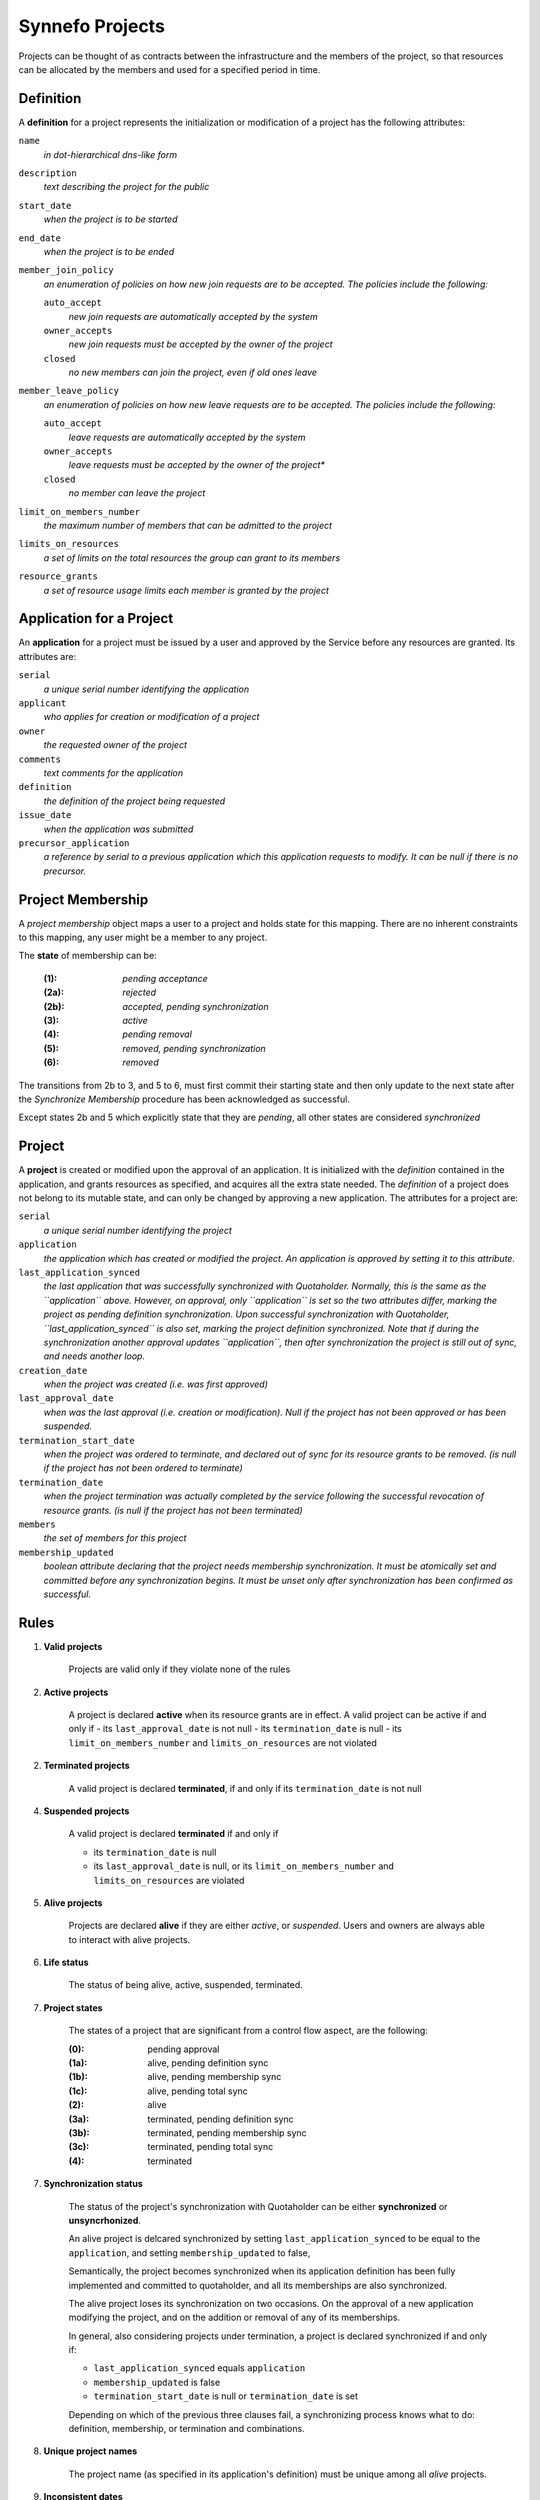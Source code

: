 Synnefo Projects
================

Projects can be thought of as contracts between the infrastructure
and the members of the project, so that resources can be allocated
by the members and used for a specified period in time.

Definition
----------
A **definition** for a project represents the initialization
or modification of a project has the following attributes:

``name``
    *in dot-hierarchical dns-like form*

``description``
    *text describing the project for the public*

``start_date``
    *when the project is to be started*

``end_date``
    *when the project is to be ended*

``member_join_policy``
    *an enumeration of policies on how new join requests are to be accepted.
    The policies include the following:*

    ``auto_accept``
        *new join requests are automatically accepted by the system*

    ``owner_accepts``
        *new join requests must be accepted by the owner of the project*

    ``closed``
        *no new members can join the project, even if old ones leave*

``member_leave_policy``
    *an enumeration of policies on how new leave requests are to be accepted.
    The policies include the following:*

    ``auto_accept``
        *leave requests are automatically accepted by the system*

    ``owner_accepts``
        *leave requests must be accepted by the owner of the project**

    ``closed``
        *no member can leave the project*

``limit_on_members_number``
    *the maximum number of members that can be admitted to the project*

``limits_on_resources``
    *a set of limits on the total resources the group can grant to its members*

``resource_grants``
    *a set of resource usage limits each member is granted by the project*



Application for a Project
-------------------------
An **application** for a project must be issued by a user and
approved by the Service before any resources are granted.
Its attributes are:

``serial``
    *a unique serial number identifying the application*

``applicant``
    *who applies for creation or modification of a project*

``owner``
    *the requested owner of the project*

``comments``
    *text comments for the application*

``definition``
    *the definition of the project being requested*

``issue_date``
    *when the application was submitted*

``precursor_application``
    *a reference by serial to a previous application which this application
    requests to modify. It can be null if there is no precursor.*



Project Membership
-------------------------
A *project membership* object maps a user to a project and holds
state for this mapping.
There are no inherent constraints to this mapping,
any user might be a member to any project.

The **state** of membership can be:

    :(1):   *pending acceptance*
    :(2a):  *rejected*
    :(2b):  *accepted, pending synchronization*
    :(3):   *active*
    :(4):   *pending removal*
    :(5):   *removed, pending synchronization*
    :(6):   *removed*

The transitions from 2b to 3, and 5 to 6, must first
commit their starting state and then only update to the next state
after the *Synchronize Membership* procedure has been
acknowledged as successful.

Except states 2b and 5 which explicitly state that they are *pending*,
all other states are considered *synchronized*



Project
-------
A **project** is created or modified upon the approval of an application.
It is initialized with the *definition* contained in the application,
and grants resources as specified, and acquires all the extra state needed.
The *definition* of a project does not belong to its mutable state,
and can only be changed by approving a new application.
The attributes for a project are:

``serial``
    *a unique serial number identifying the project*

``application``
    *the application which has created or modified the project.
    An application is approved by setting it to this attribute.*

``last_application_synced``
    *the last application that was successfully synchronized with Quotaholder.
    Normally, this is the same as the ``application`` above.
    However, on approval, only ``application`` is set
    so the two attributes differ, marking the project as pending definition
    synchronization. Upon successful synchronization with Quotaholder,
    ``last_application_synced`` is also set,
    marking the project definition synchronized.
    Note that if during the synchronization another approval
    updates ``application``, then after synchronization the project
    is still out of sync, and needs another loop.*

``creation_date``
    *when the project was created (i.e. was first approved)*

``last_approval_date``
    *when was the last approval (i.e. creation or modification).
    Null if the project has not been approved or has been suspended.*

``termination_start_date``
    *when the project was ordered to terminate,
    and declared out of sync for its resource grants to be removed.
    (is null if the project has not been ordered to terminate)*

``termination_date``
    *when the project termination was actually completed by the service
    following the successful revocation of resource grants.
    (is null if the project has not been terminated)*

``members``
    *the set of members for this project*

``membership_updated``
    *boolean attribute declaring that the project
    needs membership synchronization.
    It must be atomically set and committed before
    any synchronization begins.
    It must be unset only after synchronization
    has been confirmed as successful.*



Rules
-----

1. **Valid projects**

    Projects are valid only if they violate none of the rules

2. **Active projects**

    A project is declared **active** when its resource grants are in effect.
    A valid project can be active if and only if
    - its ``last_approval_date`` is not null
    - its ``termination_date`` is null
    - its ``limit_on_members_number`` and ``limits_on_resources`` are not violated

2. **Terminated projects**

    A valid project is declared **terminated**, if and only if
    its ``termination_date`` is not null

4. **Suspended projects**

    A valid project is declared **terminated** if and only if
    
    - its ``termination_date`` is null
    - its ``last_approval_date`` is null,
      or its ``limit_on_members_number`` and ``limits_on_resources`` are violated

5. **Alive projects**

    Projects are declared **alive** if they are either *active*, or *suspended*.
    Users and owners are always able to interact with alive projects.

6. **Life status**

    The status of being alive, active, suspended, terminated.

7. **Project states**

    The states of a project that are significant from a control flow aspect,
    are the following:

    :(0):   pending approval
    :(1a):  alive, pending definition sync
    :(1b):  alive, pending membership sync
    :(1c):  alive, pending total sync
    :(2):   alive
    :(3a):  terminated, pending definition sync
    :(3b):  terminated, pending membership sync
    :(3c):  terminated, pending total sync
    :(4):   terminated


7. **Synchronization status**

    The status of the project's synchronization with Quotaholder
    can be either **synchronized** or **unsyncrhonized**.

    An alive project is delcared synchronized by setting
    ``last_application_synced`` to be equal to the ``application``,
    and setting ``membership_updated`` to false,

    Semantically, the project becomes synchronized when its application
    definition has been fully implemented and committed to quotaholder,
    and all its memberships are also synchronized.

    The alive project loses its synchronization on two occasions.
    On the approval of a new application modifying the project,
    and on the addition or removal of any of its memberships.

    In general, also considering projects under termination,
    a project is declared synchronized if and only if:

    - ``last_application_synced`` equals ``application``
    - ``membership_updated`` is false
    - ``termination_start_date`` is null or ``termination_date`` is set

    Depending on which of the previous three clauses fail,
    a synchronizing process knows what to do:
    definition, membership, or termination and combinations.

8. **Unique project names**

    The project name (as specified in its application's definition)
    must be unique among all *alive* projects.

9. **Inconsistent dates**

    If either ``creation_date`` or ``last_approval_date``
    is in the future, the project state is declared **inconsistent**
    but the project is still considered created or approved, respectively.
    
    If ``termination_date`` is in the future, the project state is declared
    **inconsistent** but the project is still considered terminated.

10. **No project without application**

    A project can only exist in reference of the application that has defined it.
    The attributes in the definition such as its name, resource grants
    cannot be modified without a new application that must be approved.

11. **Creating and modifying projects with follow-up applications**

    Every application for a project can be followed up with another one.
    The new application points back to it with its ``precursor`` attribute.
    
    This means that an applicant can update their application
    before it has been approved.
    
    Apart from an applicant, whoever can approve the project,
    can also post a follow up application for it, modifying
    some aspects of the definition and approve that instead.
    For example, a user might request for 100 GB storage,
    but the Service may approve a project with only 80GB,
    via a follow up application.
    
    If the precursor of an application is not associated with a project
    (i.e. no project references it as its defining ``application``),
    then a new project entry is created and initialized.
    
    If the precursor of an application *is* associated with a valid project,
    then the same project entry is used and is re-initialized according
    to the new application's definition.
    The project is made alive (if terminated) and its previous state
    is maintained (mainly, the member set).
    If the new definition causes the project to exceed its limits,
    it will be suspended as required.



Procedures
----------

The following procedures are considered essential primitives
for the function of the Projects feature, and should constitute
a natural *internal* API to it. This is not a public API for users,
although the public one should be thinly layered on top of it.

For quotaholder interactions, a primitive to synchronize quotaholder
with a user's resource quotas is assumed to be available.

#. Submit an application

   Every user might submit an application to create or modify a project.
   There are no inherent constraints.
   However, policy may impose restrictions.

#. Retrieve applications

   Applications should be retrievable by serial, by applicant,
   and by approval status.
   Because applications are immutable, some kind of extra state
   is needed in order to index by approval status.
   For example, one might instantiate a mutable object for approval state,
   with attributes (``approval_serial``, ``approval_state``, ``approval_data``)

#. Approve an application (create or modify a Project)

   Application approval must atomically perform and commit all of the following:
   - create or modify the project at its specified definition
   - set the project state to be pending synchronization with quotaholder

   After committing, the procedure to synchronize the project (see below)
   should be called.

#. Retrieve projects

   Projects should be retrievable by serial, by owner,
   by application, by life status, and by synchronization status.

   *By application* means that given an application, one must be able
   to retrieve the project that has it approved, if any.

#. Add or remove a user to a project

   When a new membership is created for a project or
   an existing one is modified, then in the same
   transaction the project must be declared *unsynchronized*.

#. Suspend a project

   A project is suspended by setting ``last_approval_date`` to None

#. Terminate a project

   Project termination must atomically perform and commit all of the following:
   - set the project ``termination_start_date``
   - set the ``termination_date`` to null (this is a redundant safeguard)
   in order to mark the project as pending termination synchronization.

   After committing, the procedure to synchronize the project (see below)
   should be called.
   
#. Synchronize a membership with quotaholder

   This procedure is not required to be an independent procedure
   available for individual memberships.
   That is, if user synchronization takes care of all memberships,
   one can call user synchronization instead of membership synchronization.

#. Synchronize a user with quotaholder 

   User synchronization is equivalent to the synchronization of
   all the user's memberships.

#. Synchronize a project with quotaholder

   Project synchronization is equivelent to the synchronization of
   either all its memberships, or all its members.



View elements
-------------
In this context, view elements refer to (at best effort) self-contained
elements that display information for and offer interaction with their
underlying objects. A final view, such as a web page, or console command
output, may include several elements.

Interaction with the feature is going through several view elements.
Each element has two pieces of input,
the *objects being referenced*, and the *accessing user*,
and its appearance and function is accordingly parametrized.

Each *project element* may need to display information
that internally belongs to its linked object,
such as its *definition* or *memberships*.

A proposed list of elements is following.
The elements are only considered building blocks
for views and not full views by themselves.
More on views later on.

#. Project list element

   This represents a list of *projects.*
   Technically, most of information about a project resides in its *application*.

   In the case of a *pending application*,
   one that has not been approved yet,
   then the row is filled with data from the
   current (approved and effective) application,
   or they are left blank if no such project exists yet.

   Additionally, the column that displays the pending status
   of the project (creation or modification), should be a link
   to the corresponding application detail element.

#. Membership element

   A list of project members for a single (or maybe multiple) projects.
   The list must not display user emails if the viewer is not the owner
   of the group, or a service administrator.

#. Application details element

   Displays all application details in full,
   with a link to the (alive) project it defines, if any,
   or a pending notice,
   or an obsolescence note if the project it defined was since modified,
   or a rejection notice.

#. Project details element

   This element contains both details for the defining application
   and for the current state of the project.

   Details for the current state of the project may include
   statistics on membership and resource usage.

#. Application form element

   It submits a new application.
   If the application is in reference
   to previous application (the ``precursor``)
   then the form should be initialized to be a copy of it.

   Otherwise, it may be blank, or initialized with defaults from a template.

#. Project search element

   This is an entry point to a listing, with configurable filtering.

#. History and statistics view

   No specification currently.

